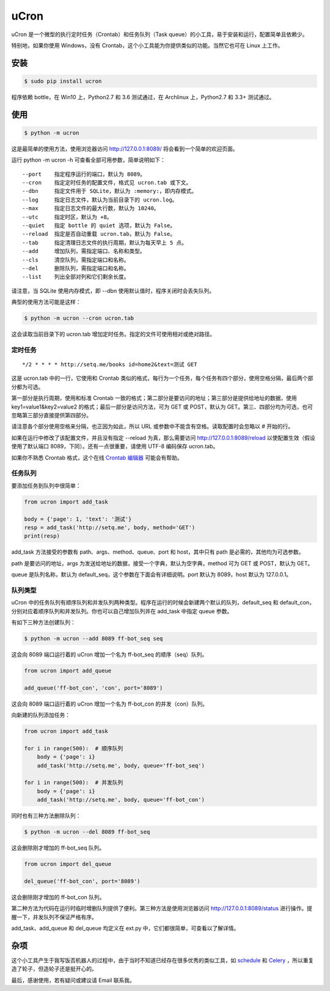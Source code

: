 uCron
=====

uCron 是一个微型的执行定时任务（Crontab）和任务队列（Task queue）的小工具，易于安装和运行，配置简单且依赖少。

特别地，如果你使用 Windows，没有 Crontab，这个小工具能为你提供类似的功能。当然它也可在 Linux 上工作。

安装
----

.. code-block:: bash

   $ sudo pip install ucron

程序依赖 bottle，在 Win10 上，Python2.7 和 3.6 测试通过，在 Archlinux 上，Python2.7 和 3.3+ 测试通过。

使用
----

.. code-block:: bash

   $ python -m ucron

这是最简单的使用方法，使用浏览器访问 http://127.0.0.1:8089/ 将会看到一个简单的欢迎页面。

运行 python -m ucron -h 可查看全部可用参数，简单说明如下：

::

   --port    指定程序运行的端口，默认为 8089。
   --cron    指定定时任务的配置文件，格式见 ucron.tab 或下文。
   --dbn     指定文件用于 SQLite，默认为 :memory:，即内存模式。
   --log     指定日志文件，默认为当前目录下的 ucron.log。
   --max     指定日志文件的最大行数，默认为 10240。
   --utc     指定时区，默认为 +8。
   --quiet   指定 bottle 的 quiet 选项，默认为 False。
   --reload  指定是否自动重载 ucron.tab，默认为 False。
   --tab     指定清理日志文件的执行周期，默认为每天早上 5 点。
   --add     增加队列，需指定端口、名称和类型。
   --cls     清空队列，需指定端口和名称。
   --del     删除队列，需指定端口和名称。
   --list    列出全部对列和它们剩余长度。

请注意，当 SQLite 使用内存模式，即 --dbn 使用默认值时，程序关闭时会丢失队列。

典型的使用方法可能是这样：

.. code-block:: bash

   $ python -m ucron --cron ucron.tab

这会读取当前目录下的 ucron.tab 增加定时任务。指定的文件可使用相对或绝对路径。

定时任务
^^^^^^^^

::

   */2 * * * * http://setq.me/books id=home2&text=测试 GET

这是 ucron.tab 中的一行，它使用和 Crontab 类似的格式，每行为一个任务，每个任务有四个部分，使用空格分隔，最后两个部分都为可选。

第一部分是执行周期，使用和标准 Crontab 一致的格式；第二部分是要访问的地址；第三部分是提供给地址的数据，使用 key1=value1&key2=value2 的格式；最后一部分是访问方法，可为 GET 或 POST，默认为 GET。第三、四部分均为可选，也可忽略第三部分直接提供第四部分。

请注意各个部分使用空格来分隔，也正因为如此，所以 URL 或参数中不能含有空格。读取配置时会忽略以 # 开始的行。

如果在运行中修改了该配置文件，并且没有指定 --reload 为真，那么需要访问 http://127.0.0.1:8089/reload 以使配置生效（假设使用了默认端口 8089，下同）。还有一点很重要，请使用 UTF-8 编码保存 ucron.tab。

如果你不熟悉 Crontab 格式，这个在线 `Crontab 编辑器 <https://crontab.guru/>`_ 可能会有帮助。


任务队列
^^^^^^^^

要添加任务到队列中很简单：

.. code-block:: python

   from ucron import add_task

   body = {'page': 1, 'text': '测试'}
   resp = add_task('http://setq.me', body, method='GET')
   print(resp)

add_task 方法接受的参数有 path、args、method、queue、port 和 host，其中只有 path 是必需的，其他均为可选参数。

path 是要访问的地址，args 为发送给地址的数据，接受一个字典，默认为空字典，method 可为 GET 或 POST，默认为 GET。

queue 是队列名称，默认为 default_seq，这个参数在下面会有详细说明。port 默认为 8089，host 默认为 127.0.0.1。


队列类型
^^^^^^^^

uCron 中的任务队列有顺序队列和并发队列两种类型。程序在运行的时候会新建两个默认的队列，default_seq 和 default_con，分别对应着顺序队列和并发队列。你也可以自己增加队列并在 add_task 中指定 queue 参数。

有如下三种方法创建队列：

.. code-block:: bash

   $ python -m ucron --add 8089 ff-bot_seq seq

这会向 8089 端口运行着的 uCron 增加一个名为 ff-bot_seq 的顺序（seq）队列。

.. code-block:: python

   from ucron import add_queue

   add_queue('ff-bot_con', 'con', port='8089')

这会向 8089 端口运行着的 uCron 增加一个名为 ff-bot_con 的并发（con）队列。

向新建的队列添加任务：

.. code-block:: python

   from ucron import add_task

   for i in range(500):  # 顺序队列
       body = {'page': i}
       add_task('http://setq.me', body, queue='ff-bot_seq')

   for i in range(500):  # 并发队列
       body = {'page': i}
       add_task('http://setq.me', body, queue='ff-bot_con')

同时也有三种方法删除队列：

.. code-block:: bash

   $ python -m ucron --del 8089 ff-bot_seq

这会删除刚才增加的 ff-bot_seq 队列。

.. code-block:: python

   from ucron import del_queue

   del_queue('ff-bot_con', port='8089')

这会删除刚才增加的 ff-bot_con 队列。

第二种方法为代码在运行时临时增删队列提供了便利。第三种方法是使用浏览器访问 http://127.0.0.1:8089/status 进行操作。提醒一下，并发队列不保证严格有序。

add_task、add_queue 和 del_queue 均定义在 ext.py 中，它们都很简单，可查看以了解详情。


杂项
----
这个小工具产生于我写饭否机器人的过程中，由于当时不知道已经存在很多优秀的类似工具，如 `schedule <https://github.com/dbader/schedule>`_ 和 `Celery <https://github.com/celery/celery>`_ ，所以重复造了轮子，但造轮子还是挺开心的。

最后，感谢使用，若有疑问或建议请 Email 联系我。


